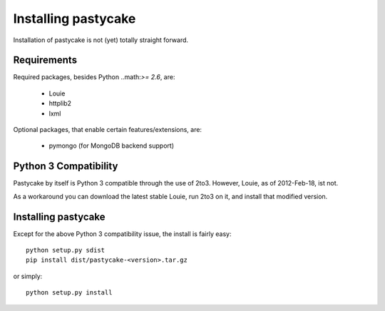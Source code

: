 Installing pastycake
====================

Installation of pastycake is not (yet) totally straight forward.

Requirements
------------

Required packages, besides Python ..math:`>= 2.6`, are:

  * Louie
  * httplib2
  * lxml

Optional packages, that enable certain features/extensions, are:

  * pymongo (for MongoDB backend support)


Python 3 Compatibility
----------------------

Pastycake by itself is Python 3 compatible through the use of 2to3. However,
Louie, as of 2012-Feb-18, ist not.

As a workaround you can download the latest stable Louie, run 2to3 on it, and
install that modified version.


Installing pastycake
--------------------

Except for the above Python 3 compatibility issue, the install is fairly easy::

  python setup.py sdist
  pip install dist/pastycake-<version>.tar.gz

or simply::

  python setup.py install
